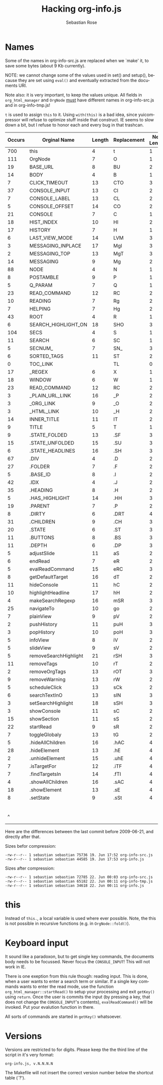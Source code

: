 #+STARTUP: align fold nodlcheck hidestars oddeven lognotestate
#+TITLE: Hacking org-info.js
#+AUTHOR: Sebastian Rose
#+EMAIL:
#+LANGUAGE: en
#+INFOJS_OPT: path:org-info.js
#+INFOJS_OPT: toc:nil localtoc:t view:info mouse:underline
#+INFOJS_OPT: up:http://orgmode.org/worg/code/org-info-js/index.html
#+INFOJS_OPT: home:http://orgmode.org/worg/ buttons:t view:overview
#+OPTIONS: ^:nil

* Names

  Some of the names in org-info-src.js are replaced when we `make' it, to save
  some bytes (about 9 Kb currently).

  NOTE: we cannot change some of the values used in set() and setup(), because
  they are set using =eval()= and eventually extracted from the documents URI.

  Note also: it is very important, to keep the values unique. All fields in
  =org_html_manager= and =OrgNode= _must_ have different names in org-info-src.js
  and in org-info-tmp.js!

  =t= is used to assign =this= to it. Using =with(this)= is a bad idea, since
  yuicompressor will refuse to optimize stuff inside that construct. IE seems to
  slow down a bit, but I refuse to honor each and every bug in that trashcan.


   | Occurs | Orginal Name          | Length | Replacement | New Length | Chars saved |
   |--------+-----------------------+--------+-------------+------------+-------------|
   |    700 | this                  |      4 | t           |          1 |        2100 |
   |    111 | OrgNode               |      7 | O           |          1 |         666 |
   |     19 | BASE_URL              |      8 | BU          |          2 |         114 |
   |     14 | BODY                  |      4 | B           |          1 |          42 |
   |      7 | CLICK_TIMEOUT         |     13 | CTO         |          3 |          21 |
   |     37 | CONSOLE_INPUT         |     13 | CI          |          2 |         407 |
   |      7 | CONSOLE_LABEL         |     13 | CL          |          2 |          77 |
   |      5 | CONSOLE_OFFSET        |     14 | CO          |          2 |          60 |
   |     21 | CONSOLE               |      7 | C           |          1 |         126 |
   |     18 | HIST_INDEX            |     10 | HI          |          2 |         144 |
   |     17 | HISTORY               |      7 | H           |          1 |         102 |
   |      6 | LAST_VIEW_MODE        |     14 | LVM         |          3 |          66 |
   |      3 | MESSAGING_INPLACE     |     17 | MgI         |          3 |          42 |
   |      2 | MESSAGING_TOP         |     13 | MgT         |          3 |          20 |
   |     14 | MESSAGING             |      9 | Mg          |          2 |          98 |
   |     88 | NODE                  |      4 | N           |          1 |         264 |
   |      8 | POSTAMBLE             |      9 | P           |          1 |          64 |
   |      5 | Q_PARAM               |      7 | Q           |          1 |          30 |
   |     23 | READ_COMMAND          |     12 | RC          |          2 |         230 |
   |     10 | READING               |      7 | Rg          |          2 |          50 |
   |      7 | HELPING               |      7 | Hg          |          2 |          35 |
   |     43 | ROOT                  |      4 | R           |          1 |         129 |
   |      6 | SEARCH_HIGHLIGHT_ON   |     18 | SHO         |          3 |          90 |
   |    104 | SECS                  |      4 | S           |          1 |         312 |
   |     11 | SEARCH                |      6 | SC          |          1 |          55 |
   |      5 | SECNUM_               |      7 | SN_         |          3 |          21 |
   |      6 | SORTED_TAGS           |     11 | ST          |          2 |          54 |
   |      0 | TOC_LINK              |        | TL          |          0 |          54 |
   |     17 | _REGEX                |      6 | X           |          1 |          85 |
   |     18 | WINDOW                |      6 | W           |          1 |          90 |
   |     23 | READ_COMMAND          |     12 | RC          |          2 |         230 |
   |      3 | _PLAIN_URL_LINK       |     16 | _P          |          2 |          42 |
   |      3 | _ORG_LINK             |      9 | _O          |          2 |          21 |
   |      3 | _HTML_LINK            |     10 | _H          |          2 |          24 |
   |     14 | INNER_TITLE           |     11 | IT          |          2 |         126 |
   |      9 | TITLE                 |      5 | T           |          1 |          36 |
   |      9 | .STATE_FOLDED         |     13 | .SF         |          3 |          90 |
   |     15 | .STATE_UNFOLDED       |     15 | .SU         |          3 |         180 |
   |      6 | .STATE_HEADLINES      |     16 | .SH         |          3 |          78 |
   |     67 | .DIV                  |      4 | .D          |          2 |         134 |
   |     27 | .FOLDER               |      7 | .F          |          2 |         135 |
   |      5 | .BASE_ID              |      8 | .I          |          2 |          30 |
   |     42 | .IDX                  |      4 | .J          |          2 |          84 |
   |     35 | .HEADING              |      8 | .H          |          2 |         210 |
   |      5 | .HAS_HIGHLIGHT        |     14 | .HH         |          3 |          55 |
   |     19 | .PARENT               |      7 | .P          |          2 |          95 |
   |      8 | .DIRTY                |      6 | .DRT        |          4 |          16 |
   |     31 | .CHILDREN             |      9 | .CH         |          3 |         186 |
   |     20 | .STATE                |      6 | .ST         |          3 |          60 |
   |     11 | .BUTTONS              |      8 | .BS         |          3 |          55 |
   |     11 | .DEPTH                |      6 | .DP         |          3 |          33 |
   |      5 | adjustSlide           |     11 | aS          |          2 |          45 |
   |      6 | endRead               |      7 | eR          |          2 |          30 |
   |      5 | evalReadCommand       |     15 | eRC         |          3 |          60 |
   |      8 | getDefaultTarget      |     16 | dT          |          2 |         112 |
   |     11 | hideConsole           |     11 | hC          |          2 |          99 |
   |     10 | highlightHeadline     |     17 | hH          |          2 |         150 |
   |      4 | makeSearchRegexp      |     16 | mSR         |          3 |          52 |
   |     25 | navigateTo            |     10 | go          |          2 |         200 |
   |      7 | plainView             |      9 | pV          |          2 |          49 |
   |      2 | pushHistory           |     11 | puH         |          3 |          16 |
   |      3 | popHistory            |     10 | poH         |          3 |          21 |
   |      5 | infoView              |      8 | iV          |          2 |          30 |
   |      5 | slideView             |      9 | sV          |          2 |          35 |
   |      5 | removeSearchHighlight |     21 | rSH         |          3 |          90 |
   |     11 | removeTags            |     10 | rT          |          2 |          88 |
   |      2 | removeOrgTags         |     13 | rOT         |          3 |          20 |
   |      9 | removeWarning         |     13 | rW          |          2 |          99 |
   |      5 | scheduleClick         |     13 | sCk         |          2 |          55 |
   |      6 | searchTextInO         |     13 | sIN         |          3 |          60 |
   |      3 | setSearchHighlight    |     18 | sSH         |          3 |          45 |
   |      3 | showConsole           |     11 | sC          |          2 |          27 |
   |     15 | showSection           |     11 | sS          |          2 |         135 |
   |     22 | startRead             |      9 | sR          |          2 |         154 |
   |      7 | toggleGlobaly         |     13 | tG          |          2 |          77 |
   |      5 | .hideAllChildren      |     16 | .hAC        |          4 |          60 |
   |     28 | .hideElement          |     13 | .hE         |          4 |         252 |
   |      2 | .unhideElement        |     15 | .uhE        |          4 |          22 |
   |      7 | .isTargetFor          |     12 | .iTF        |          4 |          56 |
   |      7 | .findTargetsIn        |     14 | .fTI        |          4 |          70 |
   |      4 | .showAllChildren      |     16 | .sAC        |          4 |          48 |
   |     18 | .showElement          |     13 | .sE         |          4 |         162 |
   |      8 | .setState             |      9 | .sSt        |          4 |          40 |
   |--------+-----------------------+--------+-------------+------------+-------------|
   |        |                       |        |             |            |        9943 |
   |      ^ |                       |        |             |            |  totalBytes |
	#+TBLFM: $6=($3-$5)*$1::$totalBytes=vsum(@-II$6..@-I$6)

  Here are the differences between the last commit before 2009-06-21, and
  directly after that.

  Sizes befor compression:
  : -rw-r--r-- 1 sebastian sebastian 75736 19. Jun 17:52 org-info-src.js
  : -rw-r--r-- 1 sebastian sebastian 44585 19. Jun 17:53 org-info.js

  Sizes after compression:
  : -rw-r--r-- 1 sebastian sebastian 72785 22. Jun 00:03 org-info-src.js
  : -rw-r--r-- 1 sebastian sebastian 65182 22. Jun 00:11 org-info-tmp.js
  : -rw-r--r-- 1 sebastian sebastian 34618 22. Jun 00:11 org-info.js


* this

  Instead of =this.=, a local variable is used where ever possible. Note, the this
  is not possible in recursive functions (e.g. in =OrgNode::fold()=).


* Keyboard input

  It sound like a paradoxon, but to get single key commands, the documents body
  needs to be focussed. Never focus the =CONSOLE_INPUT=! This will not work in
  IE.

  There is one exeption from this rule though: reading input. This is done, when
  a user wants to enter a search term or similar. If a single key commands wants
  to enter the read mode, use the function =org_html_manager::startRead()= to
  setup your processing and exit =getKey()= using =return=. Once the user is commits
  the input (by pressing a key, that does not change the =CONSOLE_INPUT='s
  contents), =evalReadCommand()= will be invoked. Put your evalution function in
  there.

  All sorts of commands are started in =getKey()= whatsoever.


* Versions

  Versions are restricted to for digits. Please keep the the third line of the
  script in it's very format:
  : org-info.js, v.N.N.N.N
  The Makefile will not insert the correct version number below the shortcut
  table (`?').
